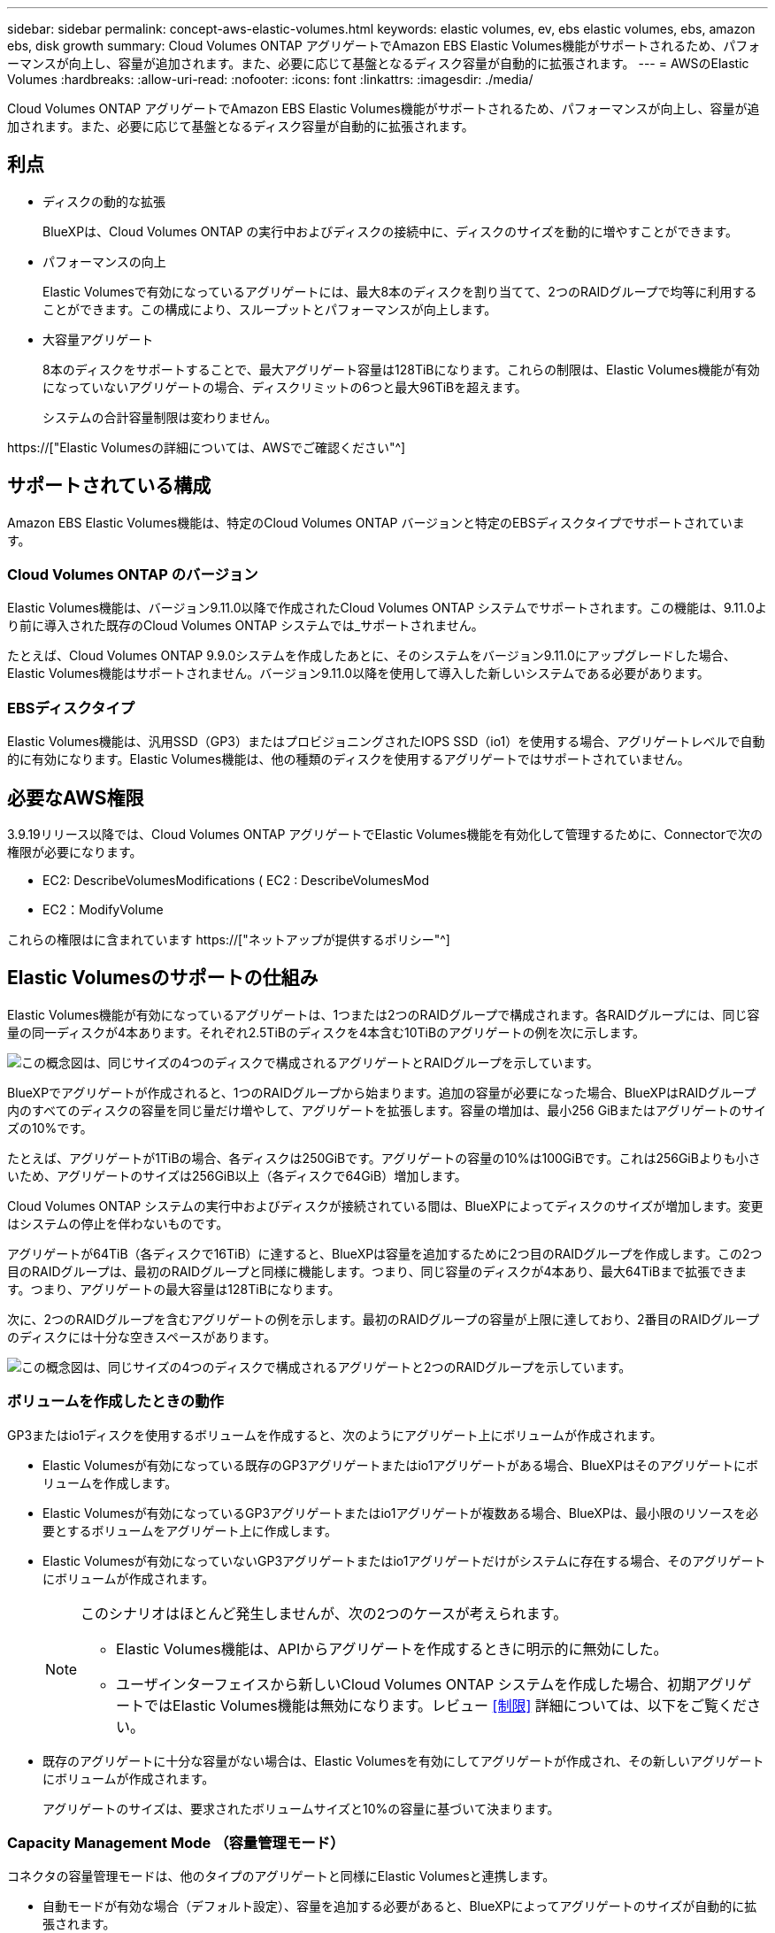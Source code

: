 ---
sidebar: sidebar 
permalink: concept-aws-elastic-volumes.html 
keywords: elastic volumes, ev, ebs elastic volumes, ebs, amazon ebs, disk growth 
summary: Cloud Volumes ONTAP アグリゲートでAmazon EBS Elastic Volumes機能がサポートされるため、パフォーマンスが向上し、容量が追加されます。また、必要に応じて基盤となるディスク容量が自動的に拡張されます。 
---
= AWSのElastic Volumes
:hardbreaks:
:allow-uri-read: 
:nofooter: 
:icons: font
:linkattrs: 
:imagesdir: ./media/


[role="lead"]
Cloud Volumes ONTAP アグリゲートでAmazon EBS Elastic Volumes機能がサポートされるため、パフォーマンスが向上し、容量が追加されます。また、必要に応じて基盤となるディスク容量が自動的に拡張されます。



== 利点

* ディスクの動的な拡張
+
BlueXPは、Cloud Volumes ONTAP の実行中およびディスクの接続中に、ディスクのサイズを動的に増やすことができます。

* パフォーマンスの向上
+
Elastic Volumesで有効になっているアグリゲートには、最大8本のディスクを割り当てて、2つのRAIDグループで均等に利用することができます。この構成により、スループットとパフォーマンスが向上します。

* 大容量アグリゲート
+
8本のディスクをサポートすることで、最大アグリゲート容量は128TiBになります。これらの制限は、Elastic Volumes機能が有効になっていないアグリゲートの場合、ディスクリミットの6つと最大96TiBを超えます。

+
システムの合計容量制限は変わりません。



https://["Elastic Volumesの詳細については、AWSでご確認ください"^]



== サポートされている構成

Amazon EBS Elastic Volumes機能は、特定のCloud Volumes ONTAP バージョンと特定のEBSディスクタイプでサポートされています。



=== Cloud Volumes ONTAP のバージョン

Elastic Volumes機能は、バージョン9.11.0以降で作成されたCloud Volumes ONTAP システムでサポートされます。この機能は、9.11.0より前に導入された既存のCloud Volumes ONTAP システムでは_サポートされません。

たとえば、Cloud Volumes ONTAP 9.9.0システムを作成したあとに、そのシステムをバージョン9.11.0にアップグレードした場合、Elastic Volumes機能はサポートされません。バージョン9.11.0以降を使用して導入した新しいシステムである必要があります。



=== EBSディスクタイプ

Elastic Volumes機能は、汎用SSD（GP3）またはプロビジョニングされたIOPS SSD（io1）を使用する場合、アグリゲートレベルで自動的に有効になります。Elastic Volumes機能は、他の種類のディスクを使用するアグリゲートではサポートされていません。



== 必要なAWS権限

3.9.19リリース以降では、Cloud Volumes ONTAP アグリゲートでElastic Volumes機能を有効化して管理するために、Connectorで次の権限が必要になります。

* EC2: DescribeVolumesModifications ( EC2 : DescribeVolumesMod
* EC2：ModifyVolume


これらの権限はに含まれています https://["ネットアップが提供するポリシー"^]



== Elastic Volumesのサポートの仕組み

Elastic Volumes機能が有効になっているアグリゲートは、1つまたは2つのRAIDグループで構成されます。各RAIDグループには、同じ容量の同一ディスクが4本あります。それぞれ2.5TiBのディスクを4本含む10TiBのアグリゲートの例を次に示します。

image:diagram-aws-elastic-volumes-one-raid-group.png["この概念図は、同じサイズの4つのディスクで構成されるアグリゲートとRAIDグループを示しています。"]

BlueXPでアグリゲートが作成されると、1つのRAIDグループから始まります。追加の容量が必要になった場合、BlueXPはRAIDグループ内のすべてのディスクの容量を同じ量だけ増やして、アグリゲートを拡張します。容量の増加は、最小256 GiBまたはアグリゲートのサイズの10%です。

たとえば、アグリゲートが1TiBの場合、各ディスクは250GiBです。アグリゲートの容量の10%は100GiBです。これは256GiBよりも小さいため、アグリゲートのサイズは256GiB以上（各ディスクで64GiB）増加します。

Cloud Volumes ONTAP システムの実行中およびディスクが接続されている間は、BlueXPによってディスクのサイズが増加します。変更はシステムの停止を伴わないものです。

アグリゲートが64TiB（各ディスクで16TiB）に達すると、BlueXPは容量を追加するために2つ目のRAIDグループを作成します。この2つ目のRAIDグループは、最初のRAIDグループと同様に機能します。つまり、同じ容量のディスクが4本あり、最大64TiBまで拡張できます。つまり、アグリゲートの最大容量は128TiBになります。

次に、2つのRAIDグループを含むアグリゲートの例を示します。最初のRAIDグループの容量が上限に達しており、2番目のRAIDグループのディスクには十分な空きスペースがあります。

image:diagram-aws-elastic-volumes-two-raid-groups.png["この概念図は、同じサイズの4つのディスクで構成されるアグリゲートと2つのRAIDグループを示しています。"]



=== ボリュームを作成したときの動作

GP3またはio1ディスクを使用するボリュームを作成すると、次のようにアグリゲート上にボリュームが作成されます。

* Elastic Volumesが有効になっている既存のGP3アグリゲートまたはio1アグリゲートがある場合、BlueXPはそのアグリゲートにボリュームを作成します。
* Elastic Volumesが有効になっているGP3アグリゲートまたはio1アグリゲートが複数ある場合、BlueXPは、最小限のリソースを必要とするボリュームをアグリゲート上に作成します。
* Elastic Volumesが有効になっていないGP3アグリゲートまたはio1アグリゲートだけがシステムに存在する場合、そのアグリゲートにボリュームが作成されます。
+
[NOTE]
====
このシナリオはほとんど発生しませんが、次の2つのケースが考えられます。

** Elastic Volumes機能は、APIからアグリゲートを作成するときに明示的に無効にした。
** ユーザインターフェイスから新しいCloud Volumes ONTAP システムを作成した場合、初期アグリゲートではElastic Volumes機能は無効になります。レビュー <<制限>> 詳細については、以下をご覧ください。


====
* 既存のアグリゲートに十分な容量がない場合は、Elastic Volumesを有効にしてアグリゲートが作成され、その新しいアグリゲートにボリュームが作成されます。
+
アグリゲートのサイズは、要求されたボリュームサイズと10%の容量に基づいて決まります。





=== Capacity Management Mode （容量管理モード）

コネクタの容量管理モードは、他のタイプのアグリゲートと同様にElastic Volumesと連携します。

* 自動モードが有効な場合（デフォルト設定）、容量を追加する必要があると、BlueXPによってアグリゲートのサイズが自動的に拡張されます。
* 容量管理モードを手動に変更すると、追加の容量を購入する承認を求めるメッセージが表示されます。


link:concept-storage-management.html#capacity-management["容量管理モードの詳細については、こちらをご覧ください"]。



== 制限

アグリゲートのサイズの拡張には最大で6時間かかることがあります。この間、BlueXPはそのアグリゲートに容量を追加することはできません。



== Elastic Volumesとの連携方法

Elastic Volumesは、BlueXPで次のように操作できます。

* GP3ディスクまたはio1ディスクを使用する場合は、初期アグリゲートでElastic Volumesが有効になっている新しいシステムを作成します
+
link:task-deploying-otc-aws.html["Cloud Volumes ONTAP システムの作成方法について説明します"]

* Elastic Volumesが有効になっているアグリゲートに新しいボリュームを作成します
+
GP3またはio1ディスクを使用するボリュームを作成すると、Elastic Volumesが有効になっているアグリゲートにボリュームが自動的に作成されます。詳細については、を参照してください <<ボリュームを作成したときの動作>>。

+
link:task-create-volumes.html["ボリュームを作成する方法について説明します"]。

* Elastic Volumesが有効な新しいアグリゲートを作成します
+
Cloud Volumes ONTAP システムがバージョン9.11.0以降で作成されていれば、GP3ディスクまたはio1ディスクを使用する新しいアグリゲートでは、Elastic Volumesが自動的に有効になります。

+
アグリゲートを作成すると、アグリゲートの容量サイズを確認するプロンプトが表示されます。これは、ディスクサイズとディスク数を選択する他の設定とは異なります。

+
次のスクリーンショットは、GP3ディスクで構成される新しいアグリゲートの例を示しています。

+
image:screenshot-aggregate-size-ev.png["GP3ディスクのアグリゲートディスク画面のスクリーンショット。TiBでアグリゲートサイズを入力します。"]

+
link:task-create-aggregates.html["アグリゲートの作成方法を確認できます"]。

* Elastic Volumesが有効になっているアグリゲートを特定します
+
Advanced Allocationページに移動すると、アグリゲートでElastic Volumes機能が有効になっているかどうかを確認できます。次の例では、aggr1でElastic Volumesが有効になっています。

+
image:screenshot_elastic_volume_enabled.png["2つのアグリゲートのスクリーンショット。一方のアグリゲートのフィールドに「Elastic Volumes Enabled」というテキストが表示されています。"]

* アグリゲートに容量を追加します
+
BlueXPでは必要に応じて自動的にアグリゲートに容量が追加されますが、手動で容量を増やすことができます。

+
link:task-manage-aggregates.html["アグリゲートの容量を増やす方法について説明します"]。

* Elastic Volumesが有効になっているアグリゲートにデータをレプリケートします
+
移行先のCloud Volumes ONTAP システムがElastic Volumesをサポートしている場合、Elastic Volumeが有効になっているアグリゲートに移行先ボリュームが配置されます（GP3ディスクまたはio1ディスクを選択している場合）。

+
https://["データレプリケーションの設定方法について説明します"^]


